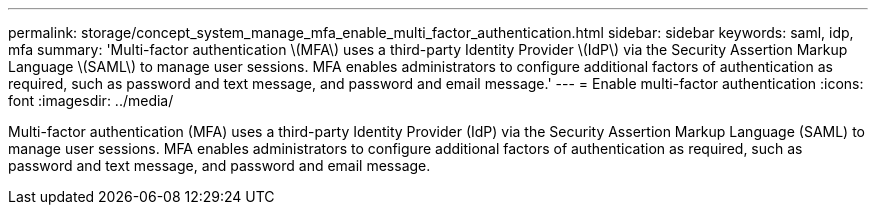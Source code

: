 ---
permalink: storage/concept_system_manage_mfa_enable_multi_factor_authentication.html
sidebar: sidebar
keywords: saml, idp, mfa
summary: 'Multi-factor authentication \(MFA\) uses a third-party Identity Provider \(IdP\) via the Security Assertion Markup Language \(SAML\) to manage user sessions. MFA enables administrators to configure additional factors of authentication as required, such as password and text message, and password and email message.'
---
= Enable multi-factor authentication
:icons: font
:imagesdir: ../media/

[.lead]
Multi-factor authentication (MFA) uses a third-party Identity Provider (IdP) via the Security Assertion Markup Language (SAML) to manage user sessions. MFA enables administrators to configure additional factors of authentication as required, such as password and text message, and password and email message.
